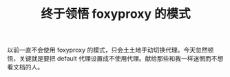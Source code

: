 #+TITLE: 终于领悟 foxyproxy 的模式

以前一直不会使用 foxyproxy 的模式，只会土土地手动切换代理。今天忽然顿悟，关键就是要把 default 代理设置成不使用代理。献给那些和我一样迷惘而不想看文档的人。
